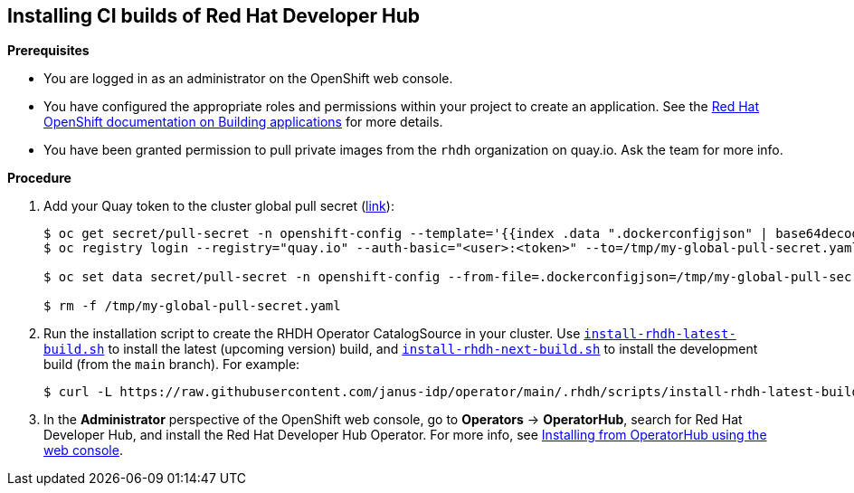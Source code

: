 == Installing CI builds of Red Hat Developer Hub

*Prerequisites*

* You are logged in as an administrator on the OpenShift web console.
* You have configured the appropriate roles and permissions within your project to create an application. See the link:https://docs.openshift.com/container-platform/4.14/applications/index.html[Red Hat OpenShift documentation on Building applications] for more details.
* You have been granted permission to pull private images from the `rhdh` organization on quay.io. Ask the team for more info.

*Procedure*

. Add your Quay token to the cluster global pull secret (link:https://docs.openshift.com/container-platform/4.14/openshift_images/managing_images/using-image-pull-secrets.html#images-update-global-pull-secret_using-image-pull-secrets[link]):
+
[source,console]
----
$ oc get secret/pull-secret -n openshift-config --template='{{index .data ".dockerconfigjson" | base64decode}}' > /tmp/my-global-pull-secret.yaml
$ oc registry login --registry="quay.io" --auth-basic="<user>:<token>" --to=/tmp/my-global-pull-secret.yaml

$ oc set data secret/pull-secret -n openshift-config --from-file=.dockerconfigjson=/tmp/my-global-pull-secret.yaml

$ rm -f /tmp/my-global-pull-secret.yaml
----

. Run the installation script to create the RHDH Operator CatalogSource in your cluster. Use link:../scripts/install-rhdh-latest-build.sh[`install-rhdh-latest-build.sh`] to install the latest (upcoming version) build, and link:../scripts/install-rhdh-next-build.sh[`install-rhdh-next-build.sh`] to install the development build (from the `main` branch). For example:
+
[source,console]
----
$ curl -L https://raw.githubusercontent.com/janus-idp/operator/main/.rhdh/scripts/install-rhdh-latest-build.sh | bash
----

. In the *Administrator* perspective of the OpenShift web console, go to *Operators* → *OperatorHub*, search for Red Hat Developer Hub, and install the Red Hat Developer Hub Operator. For more info, see link:https://docs.openshift.com/container-platform/4.14/operators/admin/olm-adding-operators-to-cluster.html#olm-installing-from-operatorhub-using-web-console_olm-adding-operators-to-a-cluster[Installing from OperatorHub using the web console].
